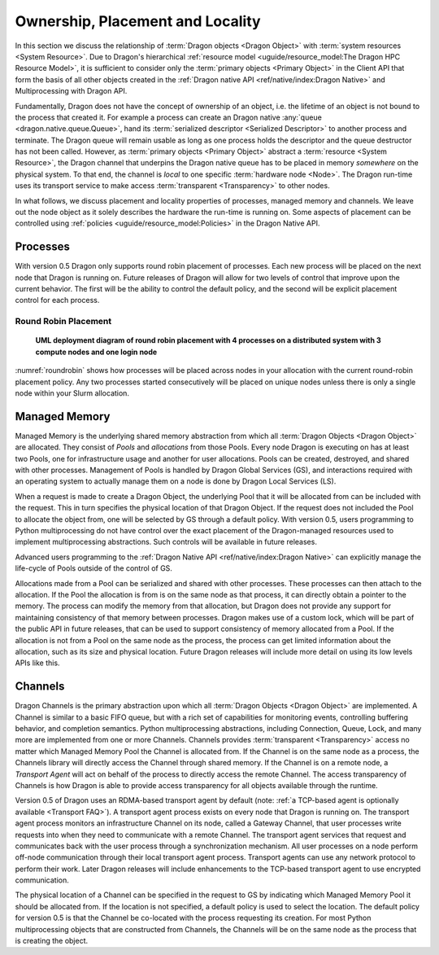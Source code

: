 Ownership, Placement and Locality
+++++++++++++++++++++++++++++++++

In this section we discuss the relationship of :term:`Dragon objects <Dragon Object>` with
:term:`system resources <System Resource>`. Due to Dragon's hierarchical
:ref:`resource model <uguide/resource_model:The Dragon HPC Resource Model>`, it is sufficient
to consider only the :term:`primary objects <Primary Object>` in the Client
API that form the basis of all other objects created in the
:ref:`Dragon native API <ref/native/index:Dragon Native>` and Multiprocessing with Dragon API.

Fundamentally, Dragon does not have the concept of ownership of an object, i.e. the lifetime of
an object is not bound to the process that created it. For example a process can
create an Dragon native :any:`queue <dragon.native.queue.Queue>`, hand its
:term:`serialized descriptor <Serialized Descriptor>` to another process
and terminate. The Dragon queue will remain usable as long as one process holds
the descriptor and the queue destructor has not been called. However, as
:term:`primary objects <Primary Object>` abstract a :term:`resource <System Resource>`,
the Dragon channel that underpins the Dragon native queue has to be placed in memory
*somewhere* on the physical system. To that end, the channel is *local* to one specific
:term:`hardware node <Node>`. The Dragon run-time uses its transport service to make access
:term:`transparent <Transparency>` to other nodes.

In what follows, we discuss placement and locality properties of processes, managed memory and
channels. We leave out the node object as it solely describes the hardware the run-time is running
on. Some aspects of placement can be controlled using :ref:`policies <uguide/resource_model:Policies>`
in the Dragon Native API.


Processes
=========

With version 0.5 Dragon only supports round robin placement of processes. Each new process will be placed on the next
node that Dragon is running on. Future releases of Dragon will allow for two levels of control that improve upon the
current behavior. The first will be the ability to control the default policy, and the second will be explicit
placement control for each process.

Round Robin Placement
---------------------

.. figure:: images/roundrobin.svg
    :scale: 75%
    :name: roundrobin

    **UML deployment diagram of round robin placement with 4 processes on a distributed system with 3 compute nodes and one login node**

:numref:`roundrobin` shows how processes will be placed across nodes in your allocation with the current round-robin placement
policy. Any two processes started consecutively will be placed on unique nodes unless there is only a single node
within your Slurm allocation.


Managed Memory
==============

Managed Memory is the underlying shared memory abstraction from which all :term:`Dragon Objects <Dragon Object>` are
allocated. They consist of `Pools` and `allocations` from those Pools. Every node Dragon is executing on has
at least two Pools, one for infrastructure usage and another for user allocations. Pools can be created, destroyed,
and shared with other processes. Management of Pools is handled by Dragon Global Services (GS), and interactions
required with an operating system to actually manage them on a node is done by Dragon Local Services (LS).

When a request is made to create a Dragon Object, the underlying Pool that it will be allocated from can be included
with the request. This in turn specifies the physical location of that Dragon Object. If the request does not included
the Pool to allocate the object from, one will be selected by GS through a default policy. With version 0.5, users
programming to Python multiprocessing do not have control over the exact placement of the Dragon-managed resources
used to implement multiprocessing abstractions. Such controls will be available in future releases.

Advanced users programming to the :ref:`Dragon Native API <ref/native/index:Dragon Native>` can explicitly manage the
life-cycle of Pools outside of the control of GS.

Allocations made from a Pool can be serialized and shared with other processes. These processes can then attach to the
allocation. If the Pool the allocation is from is on the same node as that process, it can directly obtain a pointer
to the memory. The process can modify the memory from that allocation, but Dragon does not provide any support
for maintaining consistency of that memory between processes. Dragon makes use of a custom lock, which will be
part of the public API in future releases, that can be used to support consistency of memory allocated from a Pool.
If the allocation is not from a Pool on the same node as the process, the process can get limited information about
the allocation, such as its size and physical location. Future Dragon releases will include more detail on using
its low levels APIs like this.


Channels
========

Dragon Channels is the primary abstraction upon which all :term:`Dragon Objects
<Dragon Object>` are implemented. A Channel is similar to a basic FIFO queue,
but with a rich set of capabilities for monitoring events, controlling
buffering behavior, and completion semantics. Python multiprocessing
abstractions, including Connection, Queue, Lock, and many more are implemented
from one or more Channels. Channels provides :term:`transparent <Transparency>`
access no matter which Managed Memory Pool the Channel is allocated from. If
the Channel is on the same node as a process, the Channels library will
directly access the Channel through shared memory. If the Channel is on a
remote node, a `Transport Agent` will act on behalf of the process to directly
access the remote Channel. The access transparency of Channels is how Dragon is
able to provide access transparency for all objects available through the
runtime.

Version 0.5 of Dragon uses an RDMA-based transport agent by default (note:
:ref:`a TCP-based agent is optionally available <Transport FAQ>`). A transport agent
process exists on every node that Dragon is running on. The transport agent
process monitors an infrastructure Channel on its node, called a Gateway
Channel, that user processes write requests into when they need to communicate
with a remote Channel. The transport agent services that request and
communicates back with the user process through a synchronization mechanism.
All user processes on a node perform off-node communication through their local
transport agent process. Transport agents can use any network protocol to
perform their work. Later Dragon releases will include enhancements to the
TCP-based transport agent to use encrypted communication.

The physical location of a Channel can be specified in the request to GS by
indicating which Managed Memory Pool it should be allocated from. If the
location is not specified, a default policy is used to select the location. The
default policy for version 0.5 is that the Channel be co-located with the
process requesting its creation. For most Python multiprocessing objects that
are constructed from Channels, the Channels will be on the same node as the
process that is creating the object.
